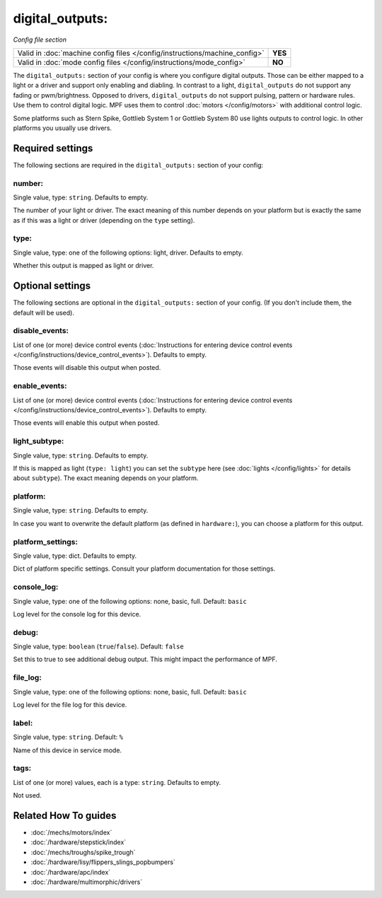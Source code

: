 digital_outputs:
================

*Config file section*

+----------------------------------------------------------------------------+---------+
| Valid in :doc:`machine config files </config/instructions/machine_config>` | **YES** |
+----------------------------------------------------------------------------+---------+
| Valid in :doc:`mode config files </config/instructions/mode_config>`       | **NO**  |
+----------------------------------------------------------------------------+---------+

.. overview

The ``digital_outputs:`` section of your config is where you configure digital outputs.
Those can be either mapped to a light or a driver and support only enabling and diabling.
In contrast to a light, ``digital_outputs`` do not support any fading or pwm/brightness.
Opposed to drivers, ``digital_outputs`` do not support pulsing, pattern or hardware rules.
Use them to control digital logic.
MPF uses them to control :doc:`motors </config/motors>` with additional control logic.

Some platforms such as Stern Spike, Gottlieb System 1 or Gottlieb System 80 use lights
outputs to control logic. In other platforms you usually use drivers.

.. config


Required settings
-----------------

The following sections are required in the ``digital_outputs:`` section of your config:

number:
~~~~~~~
Single value, type: ``string``. Defaults to empty.

The number of your light or driver. The exact meaning of this number depends on your platform but is exactly
the same as if this was a light or driver (depending on the ``type`` setting).

type:
~~~~~
Single value, type: one of the following options: light, driver. Defaults to empty.

Whether this output is mapped as light or driver.


Optional settings
-----------------

The following sections are optional in the ``digital_outputs:`` section of your config. (If you don't include them, the default will be used).

disable_events:
~~~~~~~~~~~~~~~
List of one (or more) device control events (:doc:`Instructions for entering device control events </config/instructions/device_control_events>`). Defaults to empty.

Those events will disable this output when posted.

enable_events:
~~~~~~~~~~~~~~
List of one (or more) device control events (:doc:`Instructions for entering device control events </config/instructions/device_control_events>`). Defaults to empty.

Those events will enable this output when posted.

light_subtype:
~~~~~~~~~~~~~~
Single value, type: ``string``. Defaults to empty.

If this is mapped as light (``type: light``) you can set the ``subtype`` here
(see :doc:`lights </config/lights>` for details about ``subtype``).
The exact meaning depends on your platform.

platform:
~~~~~~~~~
Single value, type: ``string``. Defaults to empty.

In case you want to overwrite the default platform (as defined in ``hardware:``),
you can choose a platform for this output.

platform_settings:
~~~~~~~~~~~~~~~~~~
Single value, type: dict. Defaults to empty.

Dict of platform specific settings.
Consult your platform documentation for those settings.

console_log:
~~~~~~~~~~~~
Single value, type: one of the following options: none, basic, full. Default: ``basic``

Log level for the console log for this device.

debug:
~~~~~~
Single value, type: ``boolean`` (``true``/``false``). Default: ``false``

Set this to true to see additional debug output. This might impact the performance of MPF.

file_log:
~~~~~~~~~
Single value, type: one of the following options: none, basic, full. Default: ``basic``

Log level for the file log for this device.

label:
~~~~~~
Single value, type: ``string``. Default: ``%``

Name of this device in service mode.

tags:
~~~~~
List of one (or more) values, each is a type: ``string``. Defaults to empty.

Not used.


Related How To guides
---------------------

* :doc:`/mechs/motors/index`
* :doc:`/hardware/stepstick/index`
* :doc:`/mechs/troughs/spike_trough`
* :doc:`/hardware/lisy/flippers_slings_popbumpers`
* :doc:`/hardware/apc/index`
* :doc:`/hardware/multimorphic/drivers`

